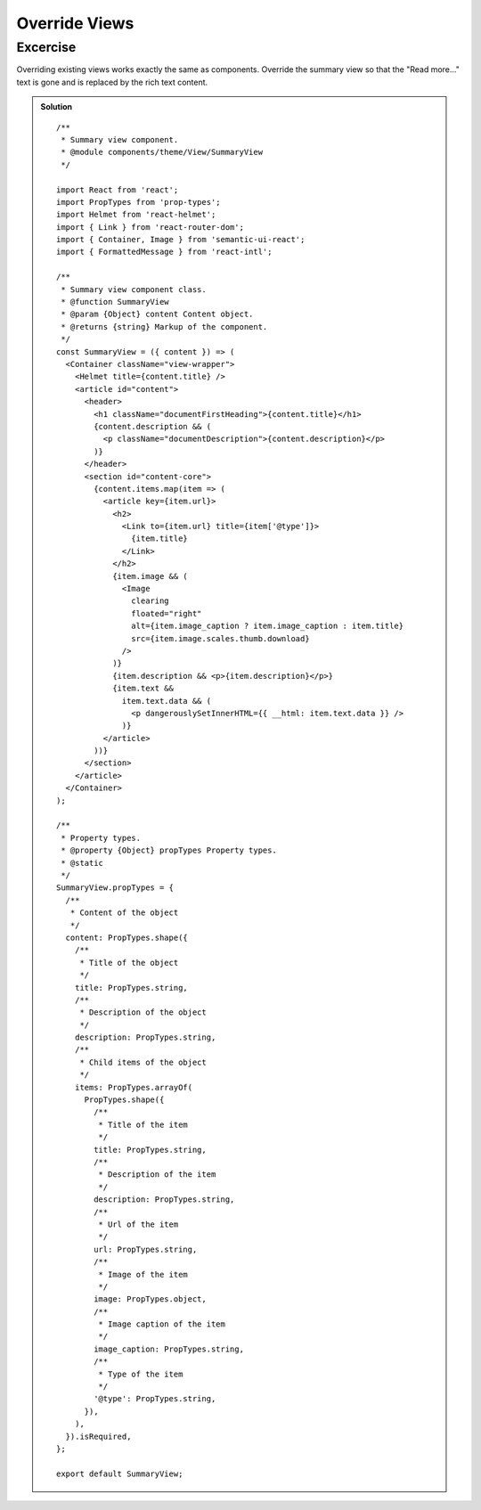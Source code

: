 .. _override_views-label:

==============
Override Views
==============

Excercise
=========

Overriding existing views works exactly the same as components. Override the
summary view so that the "Read more..." text is gone and is replaced by the
rich text content.

..  admonition:: Solution
    :class: toggle

    ::

        /**
         * Summary view component.
         * @module components/theme/View/SummaryView
         */

        import React from 'react';
        import PropTypes from 'prop-types';
        import Helmet from 'react-helmet';
        import { Link } from 'react-router-dom';
        import { Container, Image } from 'semantic-ui-react';
        import { FormattedMessage } from 'react-intl';

        /**
         * Summary view component class.
         * @function SummaryView
         * @param {Object} content Content object.
         * @returns {string} Markup of the component.
         */
        const SummaryView = ({ content }) => (
          <Container className="view-wrapper">
            <Helmet title={content.title} />
            <article id="content">
              <header>
                <h1 className="documentFirstHeading">{content.title}</h1>
                {content.description && (
                  <p className="documentDescription">{content.description}</p>
                )}
              </header>
              <section id="content-core">
                {content.items.map(item => (
                  <article key={item.url}>
                    <h2>
                      <Link to={item.url} title={item['@type']}>
                        {item.title}
                      </Link>
                    </h2>
                    {item.image && (
                      <Image
                        clearing
                        floated="right"
                        alt={item.image_caption ? item.image_caption : item.title}
                        src={item.image.scales.thumb.download}
                      />
                    )}
                    {item.description && <p>{item.description}</p>}
                    {item.text &&
                      item.text.data && (
                        <p dangerouslySetInnerHTML={{ __html: item.text.data }} />
                      )}
                  </article>
                ))}
              </section>
            </article>
          </Container>
        );

        /**
         * Property types.
         * @property {Object} propTypes Property types.
         * @static
         */
        SummaryView.propTypes = {
          /**
           * Content of the object
           */
          content: PropTypes.shape({
            /**
             * Title of the object
             */
            title: PropTypes.string,
            /**
             * Description of the object
             */
            description: PropTypes.string,
            /**
             * Child items of the object
             */
            items: PropTypes.arrayOf(
              PropTypes.shape({
                /**
                 * Title of the item
                 */
                title: PropTypes.string,
                /**
                 * Description of the item
                 */
                description: PropTypes.string,
                /**
                 * Url of the item
                 */
                url: PropTypes.string,
                /**
                 * Image of the item
                 */
                image: PropTypes.object,
                /**
                 * Image caption of the item
                 */
                image_caption: PropTypes.string,
                /**
                 * Type of the item
                 */
                '@type': PropTypes.string,
              }),
            ),
          }).isRequired,
        };

        export default SummaryView;
